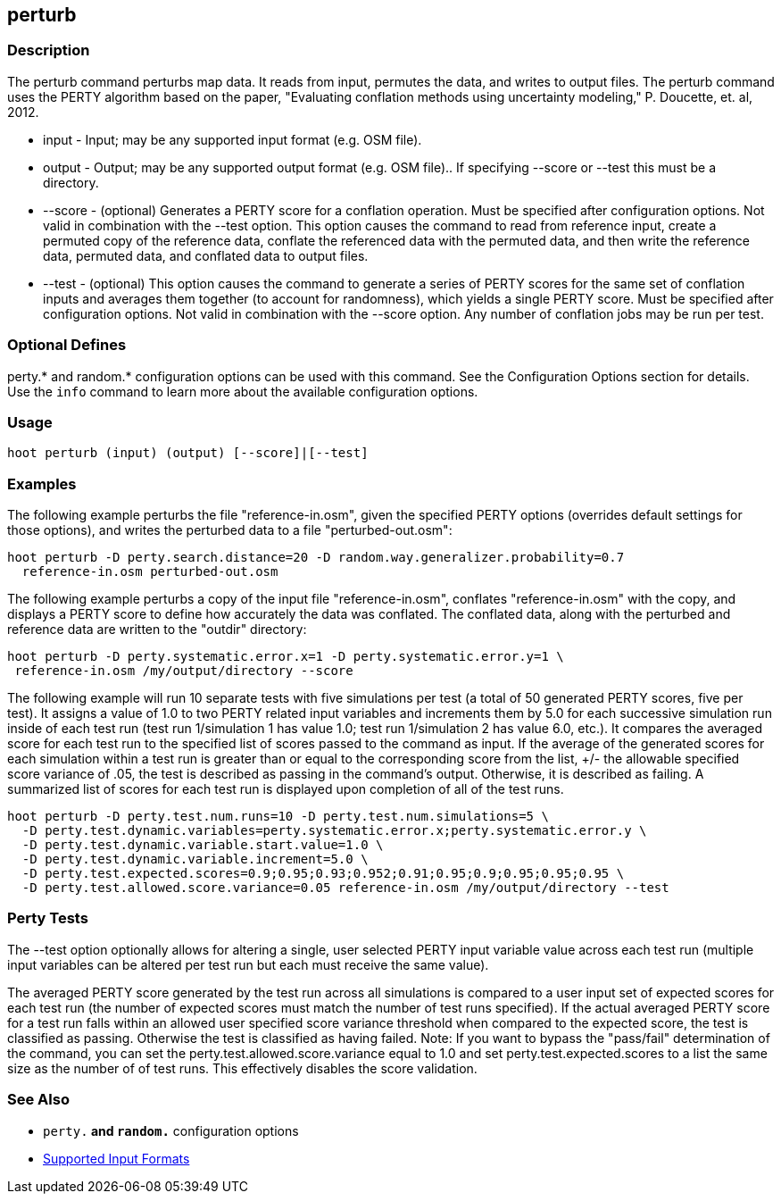 [[perturb]]
== perturb

=== Description

The +perturb+ command perturbs map data.  It reads from input, permutes the data, and writes to output files. The 
+perturb+ command uses the PERTY algorithm based on the paper, 
"Evaluating conflation methods using uncertainty modeling," P. Doucette, et. al, 2012.

* +input+   - Input; may be any supported input format (e.g. OSM file).
* +output+  - Output; may be any supported output format (e.g. OSM file).. If specifying --score or --test this must 
              be a directory.
* +--score+ - (optional) Generates a PERTY score for a conflation operation.  Must be specified after configuration 
              options. Not valid in combination with the --test option.  This option causes the command to read from 
              reference input, create a permuted copy of the reference data, conflate the referenced data with the 
              permuted data, and then write the reference data, permuted data, and conflated data to output files.
* +--test+  - (optional) This option causes the command to generate a series of PERTY scores for the same set of 
              conflation inputs and averages them together (to account for randomness), which yields a single PERTY 
              score.  Must be specified after configuration options. Not valid in combination with the --score option. 
              Any number of conflation jobs may be run per test.

=== Optional Defines

perty.* and random.* configuration options can be used with this command. See the Configuration Options section for 
details. Use the `info` command to learn more about the available configuration options.

=== Usage

--------------------------------------
hoot perturb (input) (output) [--score]|[--test]
--------------------------------------

=== Examples

The following example perturbs the file "reference-in.osm", given the specified PERTY options (overrides default settings for
those options), and writes the perturbed data to a file "perturbed-out.osm":

--------------------------------------
hoot perturb -D perty.search.distance=20 -D random.way.generalizer.probability=0.7
  reference-in.osm perturbed-out.osm
--------------------------------------

The following example perturbs a copy of the input file "reference-in.osm", conflates "reference-in.osm" with the copy, 
and  displays a PERTY score to define how accurately the data was conflated. The conflated data, along with the perturbed 
and reference data are written to the "outdir" directory:

--------------------------------------
hoot perturb -D perty.systematic.error.x=1 -D perty.systematic.error.y=1 \
 reference-in.osm /my/output/directory --score
--------------------------------------

The following example will run 10 separate tests with five simulations per test (a total of 50 generated PERTY scores, 
five per test). It assigns a value of 1.0 to two PERTY related input variables and increments them by 5.0 for each 
successive simulation run inside of each test run (test run 1/simulation 1 has value 1.0; test run 1/simulation 2 has 
value 6.0, etc.).  It compares the averaged score for each test run to the specified list of scores passed to the command 
as input.  If the average of the generated scores for each simulation within a test run is greater than or equal to 
the corresponding score from the list, +/- the allowable specified score variance of .05, the test is described as passing 
in the command's output.  Otherwise, it is described as failing.  A summarized list of scores for each test run is 
displayed upon completion of all of the test runs.

--------------------------------------
hoot perturb -D perty.test.num.runs=10 -D perty.test.num.simulations=5 \
  -D perty.test.dynamic.variables=perty.systematic.error.x;perty.systematic.error.y \
  -D perty.test.dynamic.variable.start.value=1.0 \
  -D perty.test.dynamic.variable.increment=5.0 \
  -D perty.test.expected.scores=0.9;0.95;0.93;0.952;0.91;0.95;0.9;0.95;0.95;0.95 \
  -D perty.test.allowed.score.variance=0.05 reference-in.osm /my/output/directory --test
--------------------------------------

=== Perty Tests

The --test option optionally allows for altering a single, user selected PERTY input variable value across each test 
run (multiple input variables can be altered per test run but each must receive the same value).

The averaged PERTY score generated by the test run across all simulations is compared to a user input set of expected scores 
for each test run (the number of expected scores must match the number of test runs specified). If the actual averaged 
PERTY score for a test run falls within an allowed user specified score variance threshold when compared to the expected 
score, the test is classified as passing.  Otherwise the test is classified as having failed.  Note: If you want to bypass 
the "pass/fail" determination of the command, you can set the +perty.test.allowed.score.variance+ equal to 1.0 and 
set +perty.test.expected.scores+ to a list the same size as the number of of test runs.  This effectively disables the 
score validation.

=== See Also

* `perty.*` and `random.*` configuration options
* https://github.com/ngageoint/hootenanny/blob/master/docs/user/SupportedDataFormats.asciidoc#applying-changes-1[Supported Input Formats]

